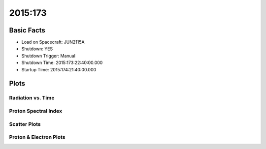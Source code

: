 .. _2015-173:

2015:173
--------------

Basic Facts
===========

* Load on Spacecraft: JUN2115A  
* Shutdown: YES  
* Shutdown Trigger: Manual  
* Shutdown Time: 2015:173:22:40:00.000  
* Startup Time: 2015:174:21:40:00.000  

Plots
=====

Radiation vs. Time
++++++++++++++++++

.. image:: rad_vs_time.png

Proton Spectral Index
+++++++++++++++++++++

.. image:: index_vs_time.png

Scatter Plots
+++++++++++++

.. image:: scatter_plots.png

Proton & Electron Plots
+++++++++++++++++++++++

.. image:: ace_vs_time.png

